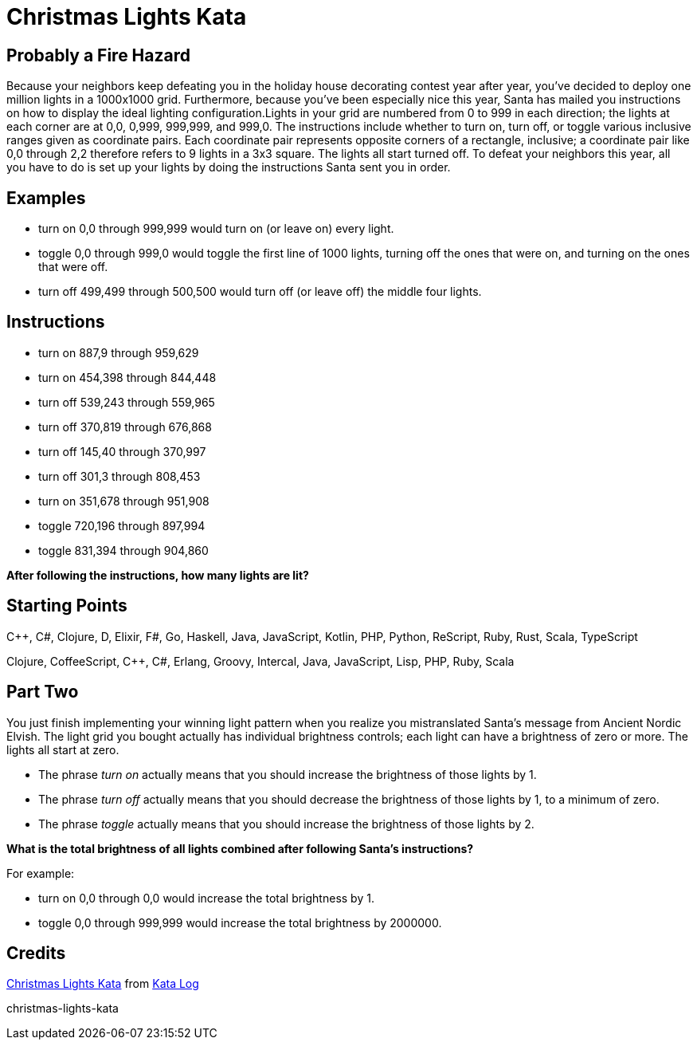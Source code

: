 # Christmas Lights Kata

## Probably a Fire Hazard

Because your neighbors keep defeating you in the holiday house decorating contest year after year, you’ve decided to deploy one million lights in a 1000x1000 grid. Furthermore, because you’ve been especially nice this year, Santa has mailed you instructions on how to display the ideal lighting configuration.Lights in your grid are numbered from 0 to 999 in each direction; the lights at each corner are at 0,0, 0,999, 999,999, and 999,0. The instructions include whether to turn on, turn off, or toggle various inclusive ranges given as coordinate pairs. Each coordinate pair represents opposite corners of a rectangle, inclusive; a coordinate pair like 0,0 through 2,2 therefore refers to 9 lights in a 3x3 square. The lights all start turned off. To defeat your neighbors this year, all you have to do is set up your lights by doing the instructions Santa sent you in order.

## Examples

* turn on 0,0 through 999,999 would turn on (or leave on) every light.
* toggle 0,0 through 999,0 would toggle the first line of 1000 lights, turning off the ones that were on, and turning on the ones that were off.
* turn off 499,499 through 500,500 would turn off (or leave off) the middle four lights.

## Instructions

* turn on 887,9 through 959,629
* turn on 454,398 through 844,448
* turn off 539,243 through 559,965
* turn off 370,819 through 676,868
* turn off 145,40 through 370,997
* turn off 301,3 through 808,453
* turn on 351,678 through 951,908
* toggle 720,196 through 897,994
* toggle 831,394 through 904,860

*After following the instructions, how many lights are lit?*

## Starting Points

C++, C#, Clojure, D, Elixir, F#, Go, Haskell, Java, JavaScript, Kotlin, PHP, Python, ReScript, Ruby, Rust, Scala, TypeScript

Clojure, CoffeeScript, C++, C#, Erlang, Groovy, Intercal, Java, JavaScript, Lisp, PHP, Ruby, Scala

## Part Two

You just finish implementing your winning light pattern when you realize you mistranslated Santa’s message from Ancient Nordic Elvish. The light grid you bought actually has individual brightness controls; each light can have a brightness of zero or more. The lights all start at zero.

* The phrase _turn on_ actually means that you should increase the brightness of those lights by 1.
* The phrase _turn off_ actually means that you should decrease the brightness of those lights by 1, to a minimum of zero.
* The phrase _toggle_ actually means that you should increase the brightness of those lights by 2.

*What is the total brightness of all lights combined after following Santa’s instructions?*

For example:

* turn on 0,0 through 0,0 would increase the total brightness by 1.
* toggle 0,0 through 999,999 would increase the total brightness by 2000000.

## Credits

link:https://kata-log.rocks/christmas-lights-kata[Christmas Lights Kata] from link:https://kata-log.rocks/[Kata Log]

christmas-lights-kata